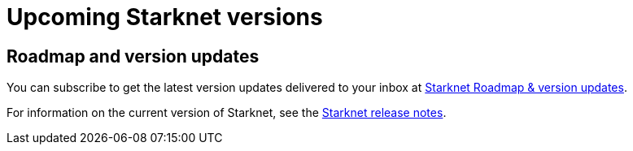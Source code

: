 [id="upcoming_versions"]
= Upcoming Starknet versions

[id="what_to_expect"]
== Roadmap and version updates

You can subscribe to get the latest version updates delivered to your inbox at  link:https://www.starknet.io/en/roadmap[Starknet Roadmap & version updates].

For information on the current version of Starknet, see the xref:release-notes.adoc[Starknet release notes].